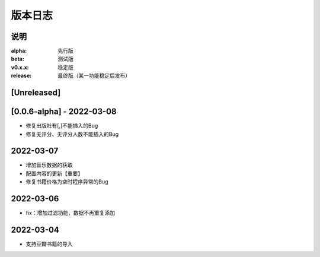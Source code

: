 ============
版本日志
============

说明
========

:alpha: 先行版
:beta: 测试版
:v0.x.x: 稳定版
:release: 最终版（某一功能稳定后发布）


[Unreleased]
============
[0.0.6-alpha] - 2022-03-08
========================
- 修复出版社有[,]不能插入的Bug
- 修复无评分、无评分人数不能插入的Bug

2022-03-07
========================

- 增加音乐数据的获取
- 配置内容的更新【重要】
- 修复书籍价格为空时程序异常的Bug

2022-03-06
========================

- fix：增加过滤功能，数据不再重复添加


2022-03-04
========================

- 支持豆瓣书籍的导入